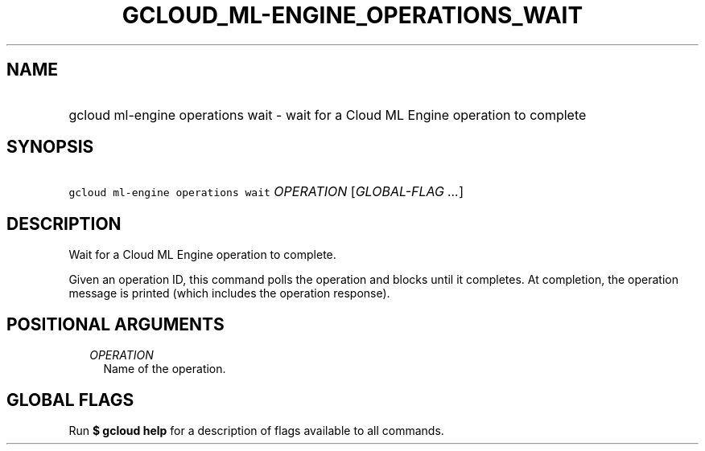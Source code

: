 
.TH "GCLOUD_ML\-ENGINE_OPERATIONS_WAIT" 1



.SH "NAME"
.HP
gcloud ml\-engine operations wait \- wait for a Cloud ML Engine operation to complete



.SH "SYNOPSIS"
.HP
\f5gcloud ml\-engine operations wait\fR \fIOPERATION\fR [\fIGLOBAL\-FLAG\ ...\fR]



.SH "DESCRIPTION"

Wait for a Cloud ML Engine operation to complete.

Given an operation ID, this command polls the operation and blocks until it
completes. At completion, the operation message is printed (which includes the
operation response).



.SH "POSITIONAL ARGUMENTS"

.RS 2m
.TP 2m
\fIOPERATION\fR
Name of the operation.


.RE
.sp

.SH "GLOBAL FLAGS"

Run \fB$ gcloud help\fR for a description of flags available to all commands.
